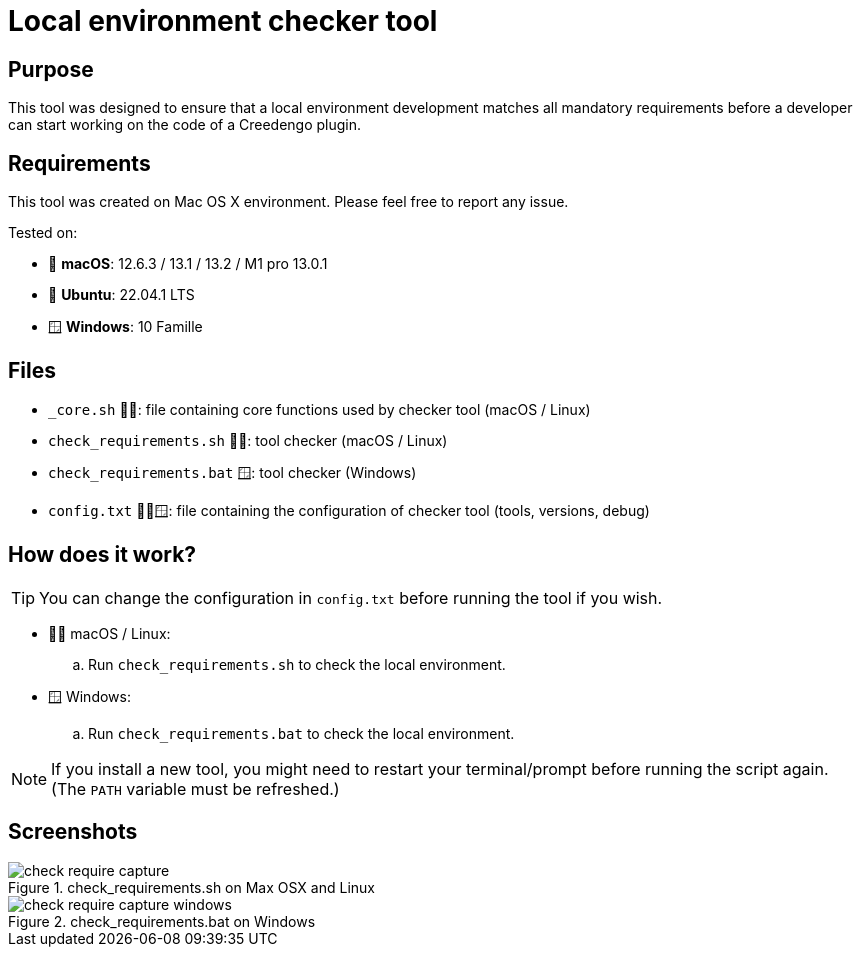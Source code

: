 = Local environment checker tool
:navtitle: Local environment checker

== Purpose

This tool was designed to ensure that a local environment development matches all mandatory requirements
before a developer can start working on the code of a Creedengo plugin.

== Requirements

This tool was created on Mac{nbsp}OS{nbsp}X environment.
Please feel free to report any issue.

Tested on:

* 🍎 *macOS*: 12.6.3 / 13.1 / 13.2 / M1 pro 13.0.1
* 🐧 *Ubuntu*: 22.04.1 LTS
* 🪟 *Windows*: 10 Famille

== Files

[horizontal]
* `_core.sh` 🍎🐧: file containing core functions used by checker tool (macOS / Linux)
* `check_requirements.sh` 🍎🐧: tool checker (macOS / Linux)
* `check_requirements.bat` 🪟: tool checker (Windows)
* `config.txt` 🍎🐧🪟: file containing the configuration of checker tool (tools, versions, debug)

== How does it work?

[TIP]
You can change the configuration in `config.txt` before running the tool if you wish.

* 🍎🐧 macOS / Linux:
.. Run `check_requirements.sh` to check the local environment.
* 🪟 Windows:
.. Run `check_requirements.bat` to check the local environment.

[NOTE]
If you install a new tool, you might need to restart your terminal/prompt before running the script again.
(The `PATH` variable must be refreshed.)

== Screenshots

.check_requirements.sh on Max OSX and Linux
image::check_require-capture.png[]

.check_requirements.bat on Windows
image::check_require-capture-windows.png[]
